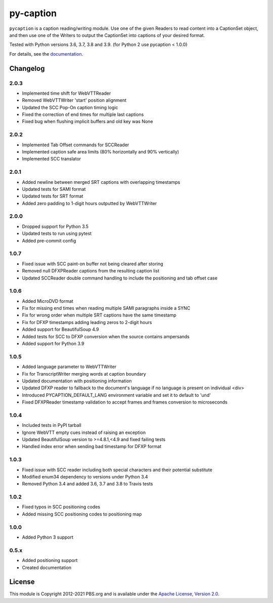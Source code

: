 py-caption
==========

|Build Status| |Python Versions| |Pre-Commit| |Dependencies| |License|

``pycaption`` is a caption reading/writing module. Use one of the given Readers
to read content into a CaptionSet object, and then use one of the Writers to
output the CaptionSet into captions of your desired format.

Tested with Python versions 3.6, 3.7, 3.8 and 3.9.
(for Python 2 use pycaption < 1.0.0)

For details, see the `documentation <http://pycaption.readthedocs.org>`__.

Changelog
---------
2.0.3
^^^^^
- Implemented time shift for WebVTTReader
- Removed WebVTTWriter 'start' position alignment
- Updated the SCC Pop-On caption timing logic
- Fixed the correction of end times for multiple last captions
- Fixed bug when flushing implicit buffers and old key was None

2.0.2
^^^^^
- Implemented Tab Offset commands for SCCReader
- Implemented caption safe area limits (80% horizontally and 90% vertically)
- Implemented SCC translator

2.0.1
^^^^^
- Added newline between merged SRT captions with overlapping timestamps
- Updated tests for SAMI format
- Updated tests for SRT format
- Added zero padding to 1-digit hours outputted by WebVTTWriter

2.0.0
^^^^^
- Dropped support for Python 3.5
- Updated tests to run using pytest
- Added pre-commit config

1.0.7
^^^^^
- Fixed issue with SCC paint-on buffer not being cleared after storing
- Removed null DFXPReader captions from the resulting caption list
- Updated SCCReader double command handling to include the positioning and tab offset case

1.0.6
^^^^^
- Added MicroDVD format
- Fix for missing end times when reading multiple SAMI paragraphs inside a SYNC
- Fix for wrong order when multiple SRT captions have the same timestamp
- Fix for DFXP timestamps adding leading zeros to 2-digit hours
- Added support for BeautifulSoup 4.9
- Added tests for SCC to DFXP conversion when the source contains ampersands
- Added support for Python 3.9

1.0.5
^^^^^
- Added language parameter to WebVTTWriter
- Fix for TranscriptWriter merging words at caption boundary
- Updated documentation with positioning information
- Updated DFXP reader to fallback to the document's language if no language is present on individual <div>
- Introduced PYCAPTION_DEFAULT_LANG environment variable and set it to default to 'und'
- Fixed DFXPReader timestamp validation to accept frames and frames conversion to microseconds

1.0.4
^^^^^
- Included tests in PyPI tarball
- Ignore WebVTT empty cues instead of raising an exception
- Updated BeautifulSoup version to >=4.8.1,<4.9 and fixed failing tests
- Handled index error when sending bad timestamp for DFXP format

1.0.3
^^^^^
- Fixed issue with SCC reader including both special characters and their potential substitute
- Modified enum34 dependency to versions under Python 3.4
- Removed Python 3.4 and added 3.6, 3.7 and 3.8 to Travis tests

1.0.2
^^^^^
- Fixed typos in SCC positioning codes
- Added missing SCC positioning codes to positioning map

1.0.0
^^^^^
- Added Python 3 support

0.5.x
^^^^^
- Added positioning support
- Created documentation

License
-------

This module is Copyright 2012-2021 PBS.org and is available under the `Apache
License, Version 2.0 <http://www.apache.org/licenses/LICENSE-2.0>`__.

.. |Build Status| image:: https://github.com/pbs/pycaption/actions/workflows/main.yml/badge.svg
    :target: https://github.com/pbs/pycaption/actions/workflows/main.yml
    :alt: Unit Tests

.. |Pre-Commit| image:: https://img.shields.io/badge/pre--commit-enabled-brightgreen?logo=pre-commit&logoColor=white
   :target: https://github.com/pre-commit/pre-commit
   :alt: pre-commit

.. |Dependencies| image:: https://img.shields.io/librariesio/release/pypi/pycaption
    :target: https://libraries.io/pypi/pycaption
    :alt: Dependencies

.. |Python Versions| image:: https://img.shields.io/pypi/pyversions/pycaption
    :target: https://pypi.org/project/pycaption/
    :alt: Python Versions

.. |License| image:: https://img.shields.io/github/license/pbs/pycaption
    :target: https://github.com/pbs/pycaption/blob/main/LICENSE
    :alt: License
